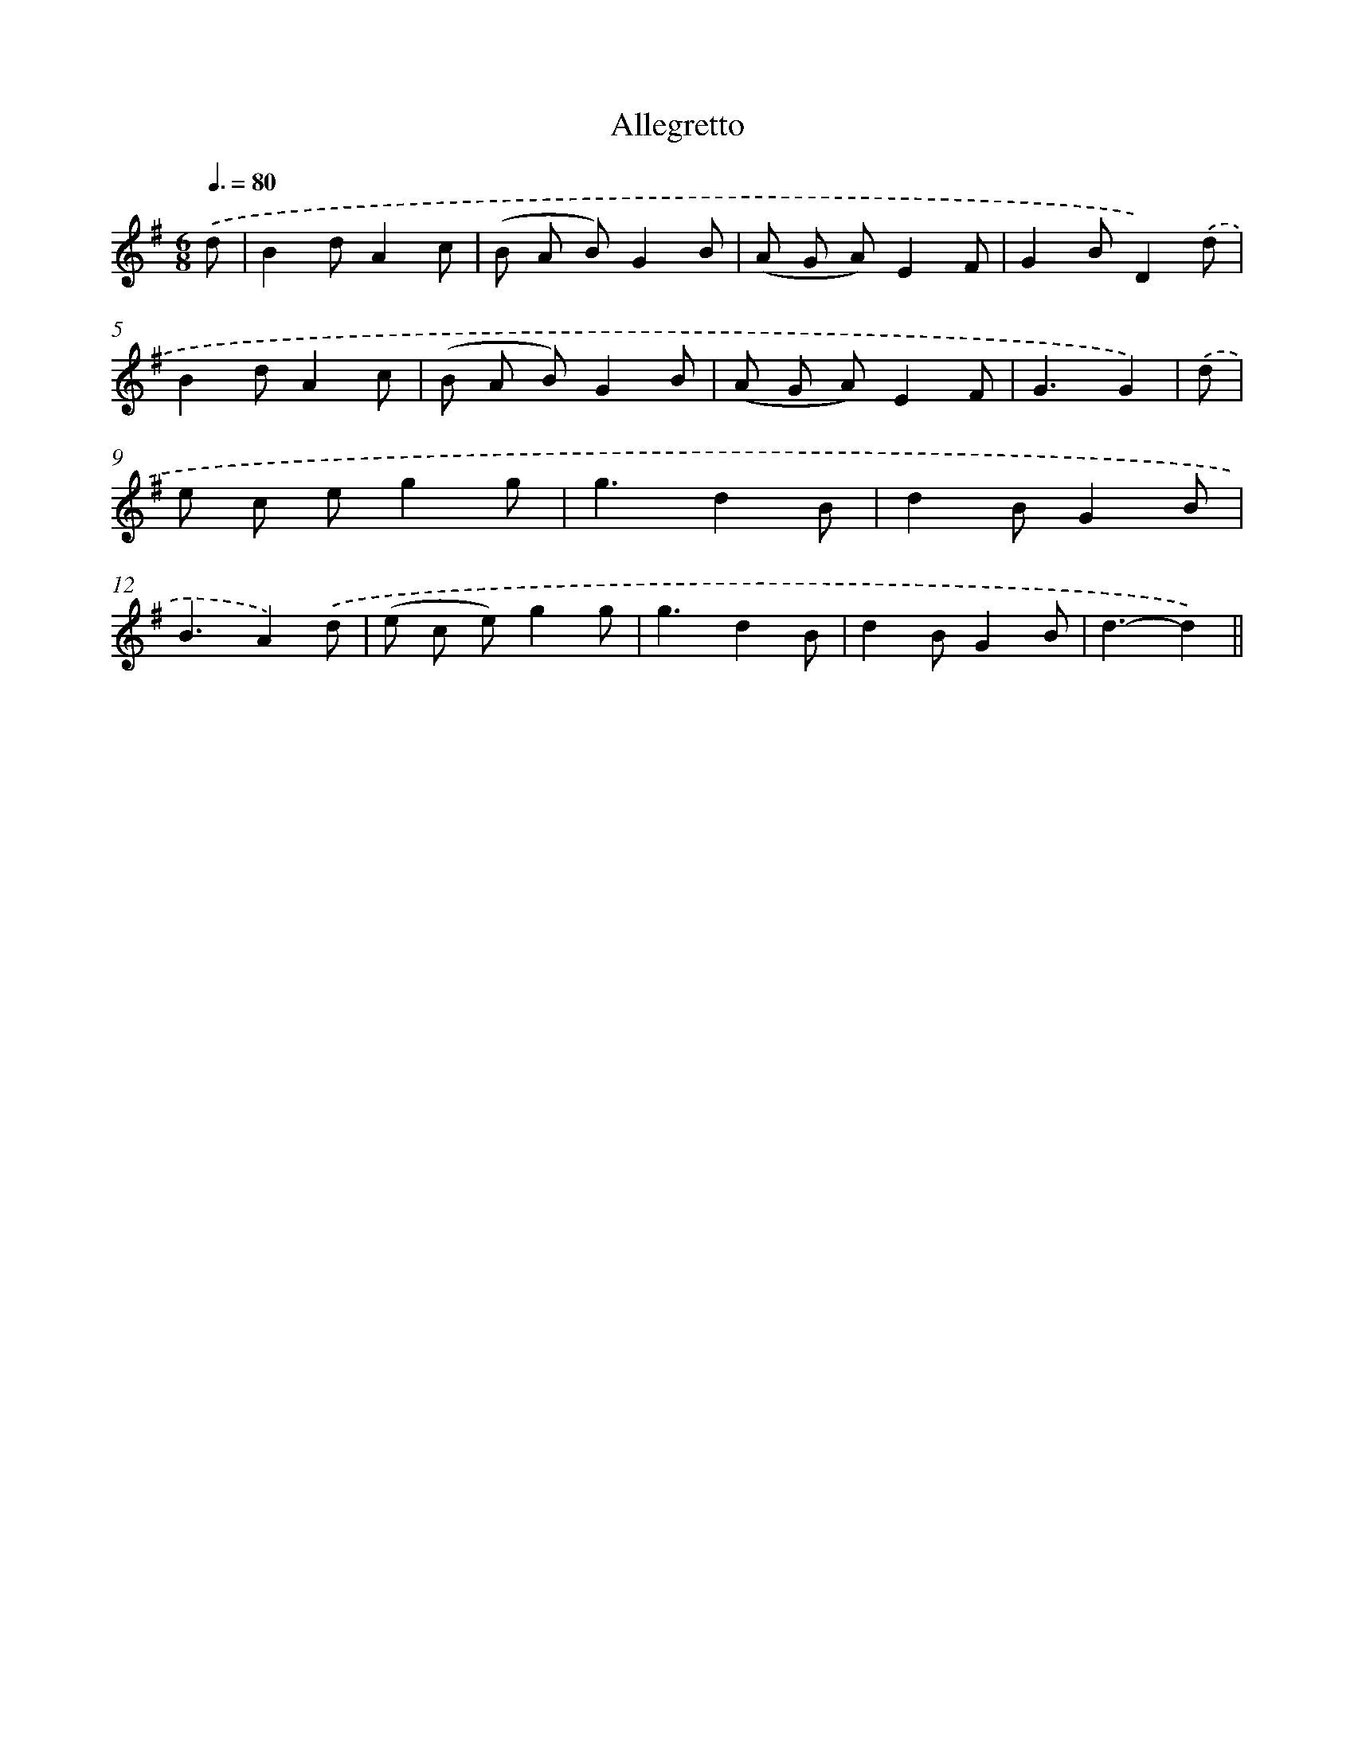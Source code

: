 X: 13173
T: Allegretto
%%abc-version 2.0
%%abcx-abcm2ps-target-version 5.9.1 (29 Sep 2008)
%%abc-creator hum2abc beta
%%abcx-conversion-date 2018/11/01 14:37:31
%%humdrum-veritas 867373095
%%humdrum-veritas-data 1717862928
%%continueall 1
%%barnumbers 0
L: 1/8
M: 6/8
Q: 3/8=80
K: G clef=treble
.('d [I:setbarnb 1]|
B2dA2c |
(B A B)G2B |
(A G A)E2F |
G2BD2).('d |
B2dA2c |
(B A B)G2B |
(A G A)E2F |
G3G2) |
.('d [I:setbarnb 9]|
e c eg2g |
g3d2B |
d2BG2B |
B3A2).('d |
(e c e)g2g |
g3d2B |
d2BG2B |
d3-d2) ||
